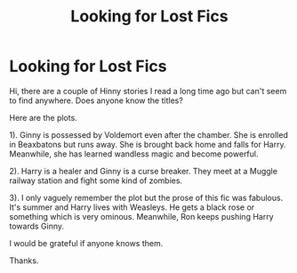 #+TITLE: Looking for Lost Fics

* Looking for Lost Fics
:PROPERTIES:
:Author: nrnik1991
:Score: 2
:DateUnix: 1606158725.0
:DateShort: 2020-Nov-23
:FlairText: What's That Fic?
:END:
Hi, there are a couple of Hinny stories I read a long time ago but can't seem to find anywhere. Does anyone know the titles?

Here are the plots.

1). Ginny is possessed by Voldemort even after the chamber. She is enrolled in Beaxbatons but runs away. She is brought back home and falls for Harry. Meanwhile, she has learned wandless magic and become powerful.

2). Harry is a healer and Ginny is a curse breaker. They meet at a Muggle railway station and fight some kind of zombies.

3). I only vaguely remember the plot but the prose of this fic was fabulous. It's summer and Harry lives with Weasleys. He gets a black rose or something which is very ominous. Meanwhile, Ron keeps pushing Harry towards Ginny.

I would be grateful if anyone knows them.

Thanks.

